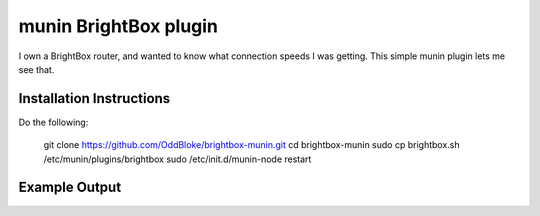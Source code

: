 munin BrightBox plugin
======================

I own a BrightBox router, and wanted to know what connection speeds I was
getting.  This simple munin plugin lets me see that.

Installation Instructions
-------------------------

Do the following:

    git clone https://github.com/OddBloke/brightbox-munin.git
    cd brightbox-munin
    sudo cp brightbox.sh /etc/munin/plugins/brightbox
    sudo /etc/init.d/munin-node restart

Example Output
--------------

.. image:: brightbox-day.png
